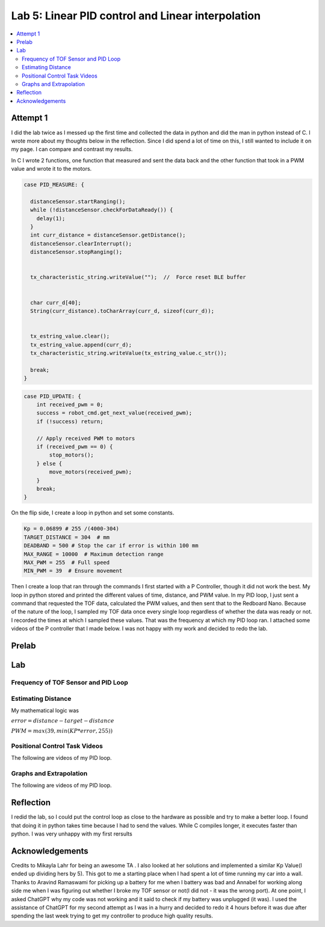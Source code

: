 ====================================
Lab 5: Linear PID control and Linear interpolation
====================================

.. contents::
   :depth: 2
   :local:

Attempt 1 
--------------------------------------------------------------------------

I did the lab twice as I messed up the first time and collected the data in python and did the man in python instead of C. I wrote more about my thoughts below in the reflection. Since I did spend a lot of time on this, I still wanted to include it on my page. I can compare and contrast my results.

In C I wrote 2 functions, one function that measured and sent the data back and the other function that took in a PWM value and wrote it to the motors.

.. code-block:: cpp

    case PID_MEASURE: {  

      distanceSensor.startRanging(); 
      while (!distanceSensor.checkForDataReady()) {
        delay(1);
      }
      int curr_distance = distanceSensor.getDistance(); 
      distanceSensor.clearInterrupt();
      distanceSensor.stopRanging();


      tx_characteristic_string.writeValue("");  //  Force reset BLE buffer


      char curr_d[40];  
      String(curr_distance).toCharArray(curr_d, sizeof(curr_d));


      tx_estring_value.clear();  
      tx_estring_value.append(curr_d);
      tx_characteristic_string.writeValue(tx_estring_value.c_str());

      break;
    }



.. code-block:: cpp

    case PID_UPDATE: {  
        int received_pwm = 0;
        success = robot_cmd.get_next_value(received_pwm);
        if (!success) return;

        // Apply received PWM to motors
        if (received_pwm == 0) {
            stop_motors();
        } else {
            move_motors(received_pwm);
        }
        break;
    }

On the flip side, I create a loop in python and set some constants.


.. code-block:: python

    Kp = 0.06899 # 255 /(4000-304)
    TARGET_DISTANCE = 304  # mm
    DEADBAND = 500 # Stop the car if error is within 100 mm
    MAX_RANGE = 10000  # Maximum detection range
    MAX_PWM = 255  # Full speed
    MIN_PWM = 39  # Ensure movement


Then I create a loop that ran through the commands
I first started with a P Controller, though it did not work the best. My loop in python stored and printed the different values of time, distance, and PWM value.
In my PID loop, I just sent a command that requested the TOF data, calculated the PWM values, and then sent that to the Redboard Nano. Because of the nature of the loop, I sampled my TOF data once every single loop regardless of whether the data was ready or not. I recorded the times at which I sampled these values. That was the frequency at which my PID loop ran. I attached some videos of tbe P controller that I made below. I was not happy with my work and decided to redo the lab.

Prelab
--------------------------------------------------------------------------

Lab
--------------------------------------------------------------------------
Frequency of TOF Sensor and PID Loop 
^^^^^^^^^^^^^^^^^^^^^^^^^^^^^^^^^^^


Estimating Distance
^^^^^^^^^^^^^^^^^^^^^^^^^^^^^^^^^^^
My mathematical logic was 

:math:`error = distance - target-distance`

:math:`PWM = max(39, min(KP *error, 255))`


Positional Control Task Videos
^^^^^^^^^^^^^^^^^^^^^^^^^^^^^^^^^^^
The following are videos of my PID loop.

Graphs and Extrapolation
^^^^^^^^^^^^^^^^^^^^^^^^^^^^^^^^^^^
The following are videos of my PID loop.

Reflection
-----------------------------
I redid the lab, so I could put the control loop as close to the hardware as possible and try to make a better loop. I found that doing it in python takes time because I had to send the values. While C compiles longer, it executes faster than python. I was very unhappy with my first rersults


Acknowledgements
----------------------------

Credits to Mikayla Lahr for being an awesome TA . I also looked at her solutions and implemented a similar Kp Value(I ended up dividing hers by 5). This got to me a starting place when I had spent a lot of time running my car into a wall. Thanks to Aravind Ramaswami for picking up a battery for me when I battery was bad and Annabel for working along side me when I was figuring out whether I broke my TOF sensor or not(I did not - it was the wrong port). At one point, I asked ChatGPT why my code was not working and it said to check if my battery was unplugged (it was). I used the assistance of ChatGPT for my second attempt as I was in a hurry and decided to redo it 4 hours before it was due after spending the last week trying to get my controller to produce high quality results.
